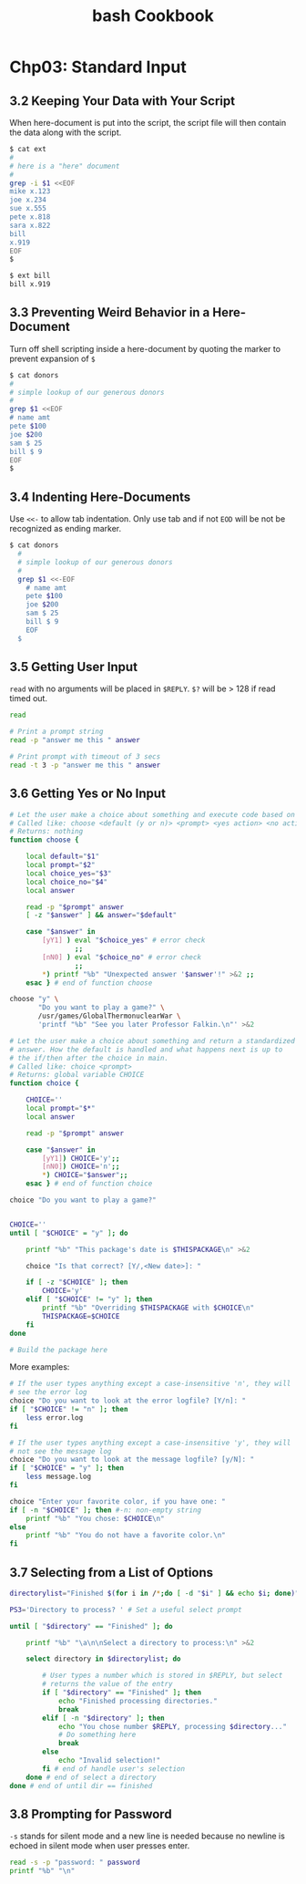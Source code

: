 #+STARTUP: showeverything
#+title: bash Cookbook

* Chp03: Standard Input

** 3.2 Keeping Your Data with Your Script

   When here-document is put into the script, the script file will then contain
   the data along with the script.

#+begin_src bash
  $ cat ext
  #
  # here is a "here" document
  #
  grep -i $1 <<EOF
  mike x.123
  joe x.234
  sue x.555
  pete x.818
  sara x.822
  bill
  x.919
  EOF
  $

  $ ext bill
  bill x.919
#+end_src

** 3.3 Preventing Weird Behavior in a Here-Document

   Turn off shell scripting inside a here-document by quoting the marker to
   prevent expansion of ~$~

#+begin_src bash
  $ cat donors
  #
  # simple lookup of our generous donors
  #
  grep $1 <<EOF
  # name amt
  pete $100
  joe $200
  sam $ 25
  bill $ 9
  EOF
  $
#+end_src

** 3.4 Indenting Here-Documents

   Use ~<<-~ to allow tab indentation. Only use tab and if not ~EOD~ will be not
   be recognized as ending marker.

#+begin_src bash
$ cat donors
  #
  # simple lookup of our generous donors
  #
  grep $1 <<-EOF
    # name amt
    pete $100
    joe $200
    sam $ 25
    bill $ 9
    EOF
  $
#+end_src

** 3.5 Getting User Input

   ~read~ with no arguments will be placed in ~$REPLY~. ~$?~ will be > 128 if
   read timed out.

#+begin_src bash
read

# Print a prompt string
read -p "answer me this " answer

# Print prompt with timeout of 3 secs
read -t 3 -p "answer me this " answer
#+end_src

** 3.6 Getting Yes or No Input

#+begin_src bash
  # Let the user make a choice about something and execute code based on the answer
  # Called like: choose <default (y or n)> <prompt> <yes action> <no action>
  # Returns: nothing
  function choose {

      local default="$1"
      local prompt="$2"
      local choice_yes="$3"
      local choice_no="$4"
      local answer

      read -p "$prompt" answer
      [ -z "$answer" ] && answer="$default"

      case "$answer" in
          [yY1] ) eval "$choice_yes" # error check
                  ;;
          [nN0] ) eval "$choice_no" # error check
                  ;;
          ,*) printf "%b" "Unexpected answer '$answer'!" >&2 ;;
      esac } # end of function choose

  choose "y" \
         "Do you want to play a game?" \
         /usr/games/GlobalThermonuclearWar \
         'printf "%b" "See you later Professor Falkin.\n"' >&2

#+end_src

#+begin_src bash
  # Let the user make a choice about something and return a standardized
  # answer. How the default is handled and what happens next is up to
  # the if/then after the choice in main.
  # Called like: choice <prompt>
  # Returns: global variable CHOICE
  function choice {

      CHOICE=''
      local prompt="$*"
      local answer

      read -p "$prompt" answer

      case "$answer" in
          [yY1]) CHOICE='y';;
          [nN0]) CHOICE='n';;
          ,*) CHOICE="$answer";;
      esac } # end of function choice

  choice "Do you want to play a game?"
#+end_src

#+begin_src bash
  
  CHOICE=''
  until [ "$CHOICE" = "y" ]; do

      printf "%b" "This package's date is $THISPACKAGE\n" >&2

      choice "Is that correct? [Y/,<New date>]: "

      if [ -z "$CHOICE" ]; then
          CHOICE='y'
      elif [ "$CHOICE" != "y" ]; then
          printf "%b" "Overriding $THISPACKAGE with $CHOICE\n"
          THISPACKAGE=$CHOICE
      fi
  done

  # Build the package here

#+end_src

   More examples:

#+begin_src bash
  # If the user types anything except a case-insensitive 'n', they will
  # see the error log
  choice "Do you want to look at the error logfile? [Y/n]: "
  if [ "$CHOICE" != "n" ]; then
      less error.log
  fi

  # If the user types anything except a case-insensitive 'y', they will
  # not see the message log
  choice "Do you want to look at the message logfile? [y/N]: "
  if [ "$CHOICE" = "y" ]; then
      less message.log
  fi

  choice "Enter your favorite color, if you have one: "
  if [ -n "$CHOICE" ]; then #-n: non-empty string
      printf "%b" "You chose: $CHOICE\n"
  else
      printf "%b" "You do not have a favorite color.\n"
  fi
#+end_src

** 3.7 Selecting from a List of Options

#+begin_src bash
  directorylist="Finished $(for i in /*;do [ -d "$i" ] && echo $i; done)"

  PS3='Directory to process? ' # Set a useful select prompt

  until [ "$directory" == "Finished" ]; do

      printf "%b" "\a\n\nSelect a directory to process:\n" >&2

      select directory in $directorylist; do

          # User types a number which is stored in $REPLY, but select
          # returns the value of the entry
          if [ "$directory" == "Finished" ]; then
              echo "Finished processing directories."
              break
          elif [ -n "$directory" ]; then
              echo "You chose number $REPLY, processing $directory..."
              # Do something here
              break
          else
              echo "Invalid selection!"
          fi # end of handle user's selection
      done # end of select a directory
  done # end of until dir == finished

#+end_src


** 3.8 Prompting for Password

   ~-s~ stands for silent mode and a new line is needed because no newline is
   echoed in silent mode when user presses enter.

#+begin_src bash
  read -s -p "password: " password
  printf "%b" "\n"
#+end_src
